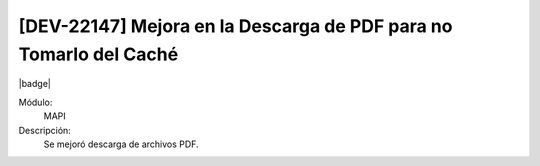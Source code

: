 [DEV-22147] Mejora en la Descarga de PDF para no Tomarlo del Caché
===================================================================

|badge|

.. |badge| raw:: html
   
   <span style="background-color: #04a7de; color: white; padding: 4px 8px; border-radius: 4px;">Nueva característica</span>

Módulo: 
   MAPI

Descripción: 
  Se mejoró descarga de archivos PDF.

.. versionadded:: 10.230.0.0-LTS

